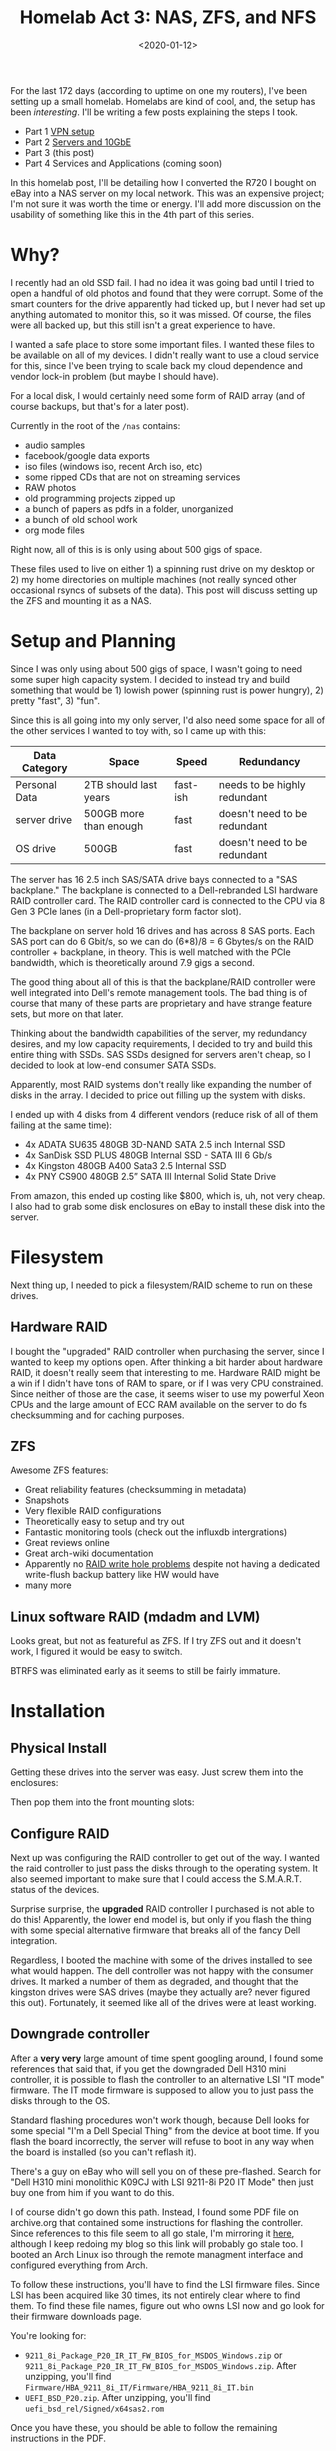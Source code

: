 #+TITLE: Homelab Act 3: NAS, ZFS, and NFS
#+DATE: <2020-01-12>

For the last 172 days (according to uptime on one my routers), I've been setting up a small homelab.
Homelabs are kind of cool, and, the setup has been /interesting/.
I'll be writing a few posts explaining the steps I took.

- Part 1 [[./2020-01-09-vpn.org][VPN setup]]
- Part 2 [[./2020-01-11-server-network.org][Servers and 10GbE]]
- Part 3 (this post)
- Part 4 Services and Applications (coming soon)

In this homelab post, I'll be detailing how I converted the R720 I bought on eBay into a NAS server on my local network.
This was an expensive project; I'm not sure it was worth the time or energy.
I'll add more discussion on the usability of something like this in the 4th part of this series.

* Why?
I recently had an old SSD fail.
I had no idea it was going bad until I tried to open a handful of old photos and found that they were corrupt.
Some of the smart counters for the drive apparently had ticked up, but I never had set up anything automated to monitor this, so it was missed.
Of course, the files were all backed up, but this still isn't a great experience to have.

I wanted a safe place to store some important files.
I wanted these files to be available on all of my devices.
I didn't really want to use a cloud service for this, since I've been trying to scale back my cloud dependence and vendor lock-in problem (but maybe I should have).

For a local disk, I would certainly need some form of RAID array (and of course backups, but that's for a later post).

Currently in the root of the =/nas= contains:
- audio samples
- facebook/google data exports
- iso files (windows iso, recent Arch iso, etc)
- some ripped CDs that are not on streaming services
- RAW photos
- old programming projects zipped up
- a bunch of papers as pdfs in a folder, unorganized
- a bunch of old school work
- org mode files

Right now, all of this is is only using about 500 gigs of space.

These files used to live on either 1) a spinning rust drive on my desktop or 2) my home directories on multiple machines (not really synced other occasional rsyncs of subsets of the data).
This post will discuss setting up the ZFS and mounting it as a NAS.

* Setup and Planning
Since I was only using about 500 gigs of space, I wasn't going to need some super high capacity system.
I decided to instead try and build something that would be 1) lowish power (spinning rust is power hungry), 2) pretty "fast", 3) "fun".

Since this is all going into my only server, I'd also need some space for all of the other services I wanted to toy with, so I came up with this:

| Data Category | Space                  | Speed    | Redundancy                   |
|---------------+------------------------+----------+------------------------------|
| Personal Data | 2TB should last years  | fast-ish | needs to be highly redundant |
| server drive  | 500GB more than enough | fast     | doesn't need to be redundant |
| OS drive      | 500GB                  | fast     | doesn't need to be redundant |

The server has 16 2.5 inch SAS/SATA drive bays connected to a "SAS backplane."
The backplane is connected to a Dell-rebranded LSI hardware RAID controller card.
The RAID controller card is connected to the CPU via 8 Gen 3 PCIe lanes (in a Dell-proprietary form factor slot).

The backplane on server hold 16 drives and has across 8 SAS ports.
Each SAS port can do 6 Gbit/s, so we can do (6*8)/8 = 6 Gbytes/s on the RAID controller + backplane, in theory.
This is well matched with the PCIe bandwidth, which is theoretically around 7.9 gigs a second.

The good thing about all of this is that the backplane/RAID controller were well integrated into Dell's remote management tools.
The bad thing is of course that many of these parts are proprietary and have strange feature sets, but more on that later.

Thinking about the bandwidth capabilities of the server, my redundancy desires, and my low capacity requirements, I decided to try and build this entire thing with SSDs.
SAS SSDs designed for servers aren't cheap, so I decided to look at low-end consumer SATA SSDs.

Apparently, most RAID systems don't really like expanding the number of disks in the array.
I decided to price out filling up the system with disks.

I ended up with 4 disks from 4 different vendors (reduce risk of all of them failing at the same time):
- 4x ADATA SU635 480GB 3D-NAND SATA 2.5 inch Internal SSD
- 4x SanDisk SSD PLUS 480GB Internal SSD - SATA III 6 Gb/s
- 4x Kingston 480GB A400 Sata3 2.5 Internal SSD
- 4x PNY CS900 480GB 2.5” SATA III Internal Solid State Drive

From amazon, this ended up costing like $800, which is, uh, not very cheap.
I also had to grab some disk enclosures on eBay to install these disk into the server.

* Filesystem
Next thing up, I needed to pick a filesystem/RAID scheme to run on these drives.

** Hardware RAID
I bought the "upgraded" RAID controller when purchasing the server, since I wanted to keep my options open.
After thinking a bit harder about hardware RAID, it doesn't really seem that interesting to me.
Hardware RAID might be a win if I didn't have tons of RAM to spare, or if I was very CPU constrained.
Since neither of those are the case, it seems wiser to use my powerful Xeon CPUs and the large amount of ECC RAM available on the server to do fs checksumming and for caching purposes.

** ZFS
Awesome ZFS features:
- Great reliability features (checksumming in metadata)
- Snapshots
- Very flexible RAID configurations
- Theoretically easy to setup and try out
- Fantastic monitoring tools (check out the influxdb intergrations)
- Great reviews online
- Great arch-wiki documentation
- Apparently no [[http://www.raid-recovery-guide.com/raid5-write-hole.aspx][RAID write hole problems]] despite not having a dedicated write-flush backup battery like HW would have
- many more

** Linux software RAID (mdadm and LVM)
Looks great, but not as featureful as ZFS.
If I try ZFS out and it doesn't work, I figured it would be easy to switch.

BTRFS was eliminated early as it seems to still be fairly immature.

* Installation
** Physical Install
Getting these drives into the server was easy.
Just screw them into the enclosures:

[[file:../static/homelab/disk_in_enclosure.jpg]]

Then pop them into the front mounting slots:
[[file:../static/homelab/all_installed.jpg]]

** Configure RAID
Next up was configuring the RAID controller to get out of the way.
I wanted the raid controller to just pass the disks through to the operating system.
It also seemed important to make sure that I could access the S.M.A.R.T. status of the devices.

Surprise surprise, the *upgraded* RAID controller I purchased is not able to do this!
Apparently, the lower end model is, but only if you flash the thing with some special alternative firmware that breaks all of the fancy Dell integration.

Regardless, I booted the machine with some of the drives installed to see what would happen.
The dell controller was not happy with the consumer drives.
It marked a number of them as degraded, and thought that the kingston drives were SAS drives (maybe they actually are? never figured this out).
Fortunately, it seemed like all of the drives were at least working.

** Downgrade controller
After a *very very* large amount of time spent googling around, I found some references that said that, if you get the downgraded Dell H310 mini controller, it is possible to flash the controller to an alternative LSI "IT mode" firmware.
The IT mode firmware is supposed to allow you to just pass the disks through to the OS.

Standard flashing procedures won't work though, because Dell looks for some special "I'm a Dell Special Thing" from the device at boot time.
If you flash the board incorrectly, the server will refuse to boot in any way when the board is installed (so you can't reflash it).

There's a guy on eBay who will sell you on of these pre-flashed.
Search for "Dell H310 mini monolithic K09CJ with LSI 9211-8i P20 IT Mode" then just buy one from him if you want to do this.

I of course didn't go down this path.
Instead, I found some PDF file on archive.org that contained some instructions for flashing the controller.
Since references to this file seem to all go stale, I'm mirroring it [[../static/homelab/h310_it.pdf][here]], although I keep redoing my blog so this link will probably go stale too.
I booted an Arch Linux iso through the remote managment interface and configured everything from Arch.

To follow these instructions, you'll have to find the LSI firmware files.
Since LSI has been acquired like 30 times, its not entirely clear where to find them.
To find these file names, figure out who owns LSI now and go look for their firmware downloads page.

You're looking for:
- =9211_8i_Package_P20_IR_IT_FW_BIOS_for_MSDOS_Windows.zip= or =9211_8i_Package_P20_IR_IT_FW_BIOS_for_MSDOS_Windows.zip=. After unzipping, you'll find =Firmware/HBA_9211_8i_IT/Firmware/HBA_9211_8i_IT.bin=
- =UEFI_BSD_P20.zip=. After unzipping, you'll find =uefi_bsd_rel/Signed/x64sas2.rom=

Once you have these, you should be able to follow the remaining instructions in the PDF.

There's a note in the PDF that says:
#+begin_quote
Should you want to boot off a drive attached to the H310MM, you will also have to flash the appropriate bootrom (mptsas2.rom for BIOS, x64sas2.rom for UEFI). 
#+end_quote

This is a very true statement and you'll be stuck scrathing your head for a long time if you miss/ignore it.
*Make sure to also flash the efi firmware to the device.*

** Disk inventory
Since the Dell firmware integration is all broken with the new firmware, I needed to be able to keep track of which drive was which without having being able to easily toggle the chassis LEDs.
I booted an Arch ISO and started =dd=ing zeros to each disk through =/dev/disk/by-id/=, then recording the serial numbers of the disks whose activity LEDs lit up.
For some reason, the activity LEDs won't light up on the ADAT disks, so I just popped those in and out and watched the kernel logs.

All of the serial numbers and slot assignments are saved in a safe place.
This is probably important to have when disks need replacing.

** Install Operating System
From the Arch iso, I partioned the disk in the 0th slot, and installed Arch using the standard install guide.

** rootdelay
The OS install when smoothly, so I thought I was finally done with this ordeal once Arch finished bootstrapping the system.

Wrong!

Linux consistently failed to boot.
I'd get through a GRUB screen, load initrd, then consistently fail to find the root partition.
The root partition was on the same drive as GRUB, so this doesn't really make sense.

Apparently, when booting, the EFI system initializes the controller to get the bootloader, Linux initrd, etc.
But then, when the initrd starts, something in Linux's drivers causes the SAS controller to reinit.
The controller takes a long time to initialize, so Linux will have a hard time finding it's boot disk.

Adding =rootdelay=600= to my kernel command line got me passed this problem; now Linux waits for root partition to show up for 5 minutes before giving up on the filesystem.

** Configure ZFS
Just follow the instructions on the [[https://wiki.archlinux.org/index.php/ZFS][Arch Wiki]].
I installed the DKMS version of ZFS so that I would be able to =pacman -Syu= and have =pacman= attempt to rebuild ZFS with the latest kernel.

I setup two zpools.
One for my personal files named =nas= and another for server stuff named =server=.
These are mounted, creatively, at =/nas= and =/server=.

*** =nas=
For the =nas= zpool, I'm using 12 disk with data striped across two RAIDZ2 zpools.
In other words, each of the RAIDZ2 pools can loose two disk without failing.
All of my data is striped across these two pools.

From a performance perspective, check out [[https://www.delphix.com/blog/delphix-engineering/zfs-raidz-stripe-width-or-how-i-learned-stop-worrying-and-love-raidz][this post]]:
#+begin_quote
For performance on random IOPS, each RAID-Z group has approximately the performance of a single disk in the group. 
#+end_quote

So, the performance isn't going to be fantastic on the =nas= array, if I set it up like this.
I'll pretty only be aggregating across the two stripes, so, assuming read/write of 500mb/s on a standard SATA ssd, I should expect read/write speeds around a gig a second for the pool.
Fortunately, that's exactly what I'm getting.

I have no idea if this striping/raidz combination is a good idea or not, but it seems like a reasonable safety/performance tradeoff.

*** =server=
The =server= array is just a single raidz1 array with 3 disks in it.
This array isn't that interesting and I haven't tried to push it very hard yet.

Contiguous reads/writes run at a blistering ~400-500mb/s, as expected.

*** Perfomance Testing
Here's some /naive/ =dd= performance tests on the disk arrays.
These tests are all performed on the server.

For the =nas= array:
#+begin_src bash
# copy 5 GiB file of random bytes from /tmp (ramdisk), to the ZFS array
$ dd if=/tmp/test of=test bs=2M
2560+0 records in
2560+0 records out
5368709120 bytes (5.4 GB, 5.0 GiB) copied, 5.51472 s, 974 MB/s

# read the file we just copied to nowhere (immediately after writing)
$ dd if=test of=/dev/null bs=2M
2560+0 records in
2560+0 records out
5368709120 bytes (5.4 GB, 5.0 GiB) copied, 2.96748 s, 1.8 GB/s

# same thing again (should get some caching effects, sort of getting that)
$ dd if=test of=/dev/null bs=2M
2560+0 records in
2560+0 records out
5368709120 bytes (5.4 GB, 5.0 GiB) copied, 2.2822 s, 2.4 GB/s

# drop page cache and zfs arc cache, then reread same file
$ dd if=test of=/dev/null bs=2M
2560+0 records in
2560+0 records out
5368709120 bytes (5.4 GB, 5.0 GiB) copied, 4.96745 s, 1.1 GB/s
#+end_src

*** Sidebar: NVMe
My desktop has a single $300 NVMe drive in it.
Compare:
#+begin_src bash
# copy 5 GiB file of random bytes to NVMe
$ dd if=/tmp/test of=test bs=4M
1280+0 records in
1280+0 records out
5368709120 bytes (5.4 GB, 5.0 GiB) copied, 4.76216 s, 1.1 GB/s

# copy to nowhere (pagecache)
$ dd if=test of=/dev/null bs=4M
1280+0 records in
1280+0 records out
5368709120 bytes (5.4 GB, 5.0 GiB) copied, 0.468432 s, 11.5 GB/s

# drop caches and try again
$ dd if=test of=/dev/null bs=4M
1280+0 records in
1280+0 records out
5368709120 bytes (5.4 GB, 5.0 GiB) copied, 1.76705 s, 3.0 GB/s
#+end_src

One NVMe/PCIe drive is destroying this expensive array, but that's expected.
If you are going for raw performance, get the NVMe drives and skip the server.

In theory, if I stripped across all of these SSDs I'd be able to get competitive, but I have bigger unresolved performance issues with NFS and I already have valuable data on this array, so I have not tried this yet.

* NFS
Trivial NFS is easy to setup with ZFS.
You can simply install the right NFS servers, then tell ZFS to export the mount point.

** NFS performance
Unfortunately, NFS over my 10 GbE network doesn't perform as well as you'd hope.

From an NFS mount over 10 GbE (default mount options, few seem to make a difference but I have more to learn here):
#+begin_src bash
# copy a 5 GiB file of random bytes from /tmp (ramdisk), to the NFS mount
# From switch stats: NFS isn't saturating the link for some reason.
$ dd if=/tmp/test of=test bs=1M
5120+0 records in
5120+0 records out
5368709120 bytes (5.4 GB, 5.0 GiB) copied, 10.2211 s, 525 MB/s

# read the file we just copied to nowhere (immediately after writing)
# again, the switch maxed out at 4gbps during this transfer..
#        but mostly was nowhere close to the limit
$ dd if=test of=/dev/null bs=1M
5120+0 records in
5120+0 records out
5368709120 bytes (5.4 GB, 5.0 GiB) copied, 16.3145 s, 329 MB/s

# same thing again
# better, this time I'm hitting the page cache on my RYZEN box
$ dd if=test of=/dev/null bs=1M
5120+0 records in
5120+0 records out
5368709120 bytes (5.4 GB, 5.0 GiB) copied, 0.614145 s, 8.7 GB/s

# drop page cache, reread same file
# again, same deal
$ dd if=test of=/dev/null bs=1M
5120+0 records in
5120+0 records out
5368709120 bytes (5.4 GB, 5.0 GiB) copied, 9.64609 s, 557 MB/s
#+end_src

As of this time, I haven't attempted to figure out why these rates are so poor.
Trivial network tests with =iperf3= and some custom code indicate that my NIC drivers and switch are all working properly, so there must be something I need to tune somewhere in the NFS layer.

I can trivally saturate gigabit with these rates, which means I'm also trivialy saturating the uplink through my [[./2020-01-09-vpn.org][VPN]] as well.
Since I'm currently spending more of my time connected to the VPN from remote places (with less than gigabit bw), optimizing the NFS has not been a priority.

* Using the system
NFS works as well as I'd expect it to, but I'll discuss this and a few other details in a future post.

I've copied a bunch of files onto the nas mount from my laptop and desktop, both locally and remotely.
ZFS has been rock solid and the DKMS builder has rebuilt the modules successfully so far during kernel upgrades.

A ZFS scrub detected on checksum error, but fixed itself.
All disk report that they are healthy.
Cosmic rays?

The biggest win by far is having my orgmode files available on all of my computers without using some third party to do syncing.

Overall, I'm reasonably happy with this setup, although I'm wondering if I should have just setup some sort of FUSE mount of B2 and moved on with life.
Getting this to work was a lot of work, and the amount number things that need to not break is large.
The local network performance doesn't help me at all when I'm remote, which is most of the time.
